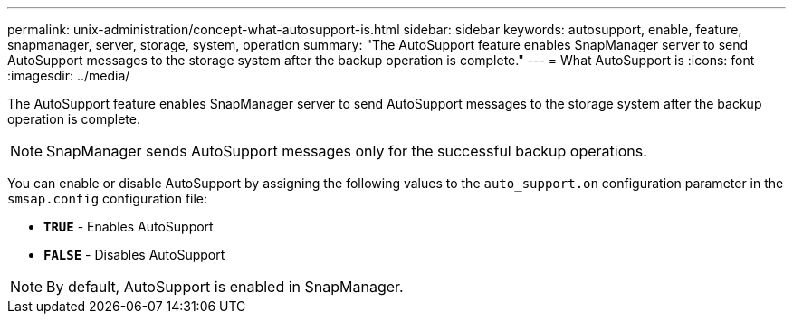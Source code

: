 ---
permalink: unix-administration/concept-what-autosupport-is.html
sidebar: sidebar
keywords: autosupport, enable, feature, snapmanager, server, storage, system, operation
summary: "The AutoSupport feature enables SnapManager server to send AutoSupport messages to the storage system after the backup operation is complete."
---
= What AutoSupport is
:icons: font
:imagesdir: ../media/

[.lead]
The AutoSupport feature enables SnapManager server to send AutoSupport messages to the storage system after the backup operation is complete.

NOTE: SnapManager sends AutoSupport messages only for the successful backup operations.

You can enable or disable AutoSupport by assigning the following values to the `auto_support.on` configuration parameter in the `smsap.config` configuration file:

* `*TRUE*` - Enables AutoSupport
* `*FALSE*` - Disables AutoSupport

NOTE: By default, AutoSupport is enabled in SnapManager.
